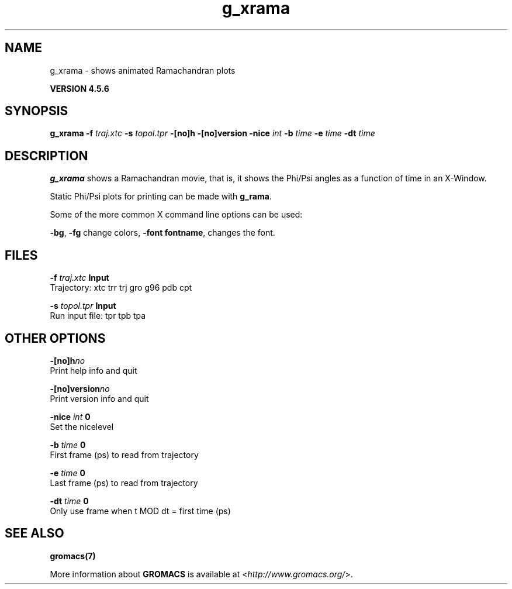 .TH g_xrama 1 "Fri 18 Jan 2013" "" "GROMACS suite, VERSION 4.5.6"
.SH NAME
g_xrama - shows animated Ramachandran plots

.B VERSION 4.5.6
.SH SYNOPSIS
\f3g_xrama\fP
.BI "\-f" " traj.xtc "
.BI "\-s" " topol.tpr "
.BI "\-[no]h" ""
.BI "\-[no]version" ""
.BI "\-nice" " int "
.BI "\-b" " time "
.BI "\-e" " time "
.BI "\-dt" " time "
.SH DESCRIPTION
\&\fB g_xrama\fR shows a Ramachandran movie, that is, it shows
\&the Phi/Psi angles as a function of time in an X\-Window.

Static Phi/Psi plots for printing can be made with \fB g_rama\fR.


\&Some of the more common X command line options can be used:

\&\fB \-bg\fR, \fB \-fg\fR change colors, \fB \-font fontname\fR, changes the font.
.SH FILES
.BI "\-f" " traj.xtc" 
.B Input
 Trajectory: xtc trr trj gro g96 pdb cpt 

.BI "\-s" " topol.tpr" 
.B Input
 Run input file: tpr tpb tpa 

.SH OTHER OPTIONS
.BI "\-[no]h"  "no    "
 Print help info and quit

.BI "\-[no]version"  "no    "
 Print version info and quit

.BI "\-nice"  " int" " 0" 
 Set the nicelevel

.BI "\-b"  " time" " 0     " 
 First frame (ps) to read from trajectory

.BI "\-e"  " time" " 0     " 
 Last frame (ps) to read from trajectory

.BI "\-dt"  " time" " 0     " 
 Only use frame when t MOD dt = first time (ps)

.SH SEE ALSO
.BR gromacs(7)

More information about \fBGROMACS\fR is available at <\fIhttp://www.gromacs.org/\fR>.
